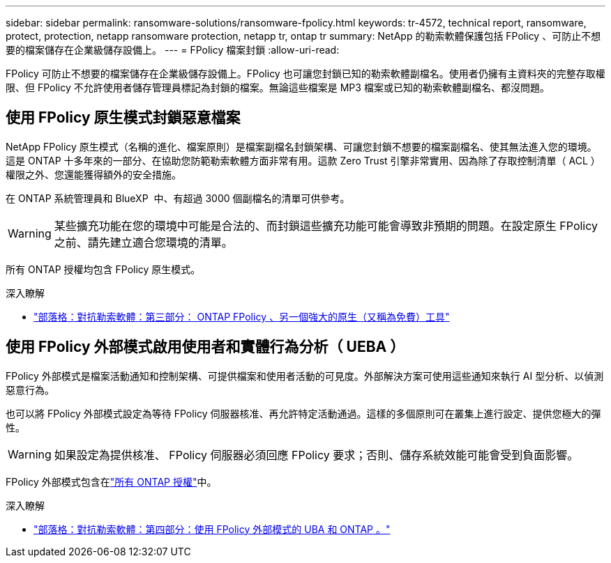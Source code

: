 ---
sidebar: sidebar 
permalink: ransomware-solutions/ransomware-fpolicy.html 
keywords: tr-4572, technical report, ransomware, protect, protection, netapp ransomware protection, netapp tr, ontap tr 
summary: NetApp 的勒索軟體保護包括 FPolicy 、可防止不想要的檔案儲存在企業級儲存設備上。 
---
= FPolicy 檔案封鎖
:allow-uri-read: 


[role="lead"]
FPolicy 可防止不想要的檔案儲存在企業級儲存設備上。FPolicy 也可讓您封鎖已知的勒索軟體副檔名。使用者仍擁有主資料夾的完整存取權限、但 FPolicy 不允許使用者儲存管理員標記為封鎖的檔案。無論這些檔案是 MP3 檔案或已知的勒索軟體副檔名、都沒問題。



== 使用 FPolicy 原生模式封鎖惡意檔案

NetApp FPolicy 原生模式（名稱的進化、檔案原則）是檔案副檔名封鎖架構、可讓您封鎖不想要的檔案副檔名、使其無法進入您的環境。這是 ONTAP 十多年來的一部分、在協助您防範勒索軟體方面非常有用。這款 Zero Trust 引擎非常實用、因為除了存取控制清單（ ACL ）權限之外、您還能獲得額外的安全措施。

在 ONTAP 系統管理員和 BlueXP  中、有超過 3000 個副檔名的清單可供參考。


WARNING: 某些擴充功能在您的環境中可能是合法的、而封鎖這些擴充功能可能會導致非預期的問題。在設定原生 FPolicy 之前、請先建立適合您環境的清單。

所有 ONTAP 授權均包含 FPolicy 原生模式。

.深入瞭解
* https://www.netapp.com/blog/fighting-ransomware-tools/["部落格：對抗勒索軟體：第三部分： ONTAP FPolicy 、另一個強大的原生（又稱為免費）工具"^]




== 使用 FPolicy 外部模式啟用使用者和實體行為分析（ UEBA ）

FPolicy 外部模式是檔案活動通知和控制架構、可提供檔案和使用者活動的可見度。外部解決方案可使用這些通知來執行 AI 型分析、以偵測惡意行為。

也可以將 FPolicy 外部模式設定為等待 FPolicy 伺服器核准、再允許特定活動通過。這樣的多個原則可在叢集上進行設定、提供您極大的彈性。


WARNING: 如果設定為提供核准、 FPolicy 伺服器必須回應 FPolicy 要求；否則、儲存系統效能可能會受到負面影響。

FPolicy 外部模式包含在link:https://docs.netapp.com/us-en/ontap/system-admin/manage-licenses-concept.html["所有 ONTAP 授權"^]中。

.深入瞭解
* https://www.netapp.com/blog/fighting-ransomware-ontap-fpolicy/["部落格：對抗勒索軟體：第四部分：使用 FPolicy 外部模式的 UBA 和 ONTAP 。"^]

